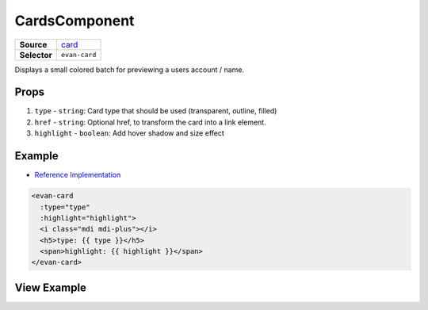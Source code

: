 ==============
CardsComponent
==============

.. list-table:: 
   :widths: auto
   :stub-columns: 1

   * - Source
     - `card <https://github.com/evannetwork/ui-vue/tree/master/dapps/evancore.vue.libs/src/components/card>`__
   * - Selector
     - ``evan-card``

Displays a small colored batch for previewing a users account / name.

Props
=====

#. ``type`` - ``string``: Card type that should be used (transparent, outline, filled)
#. ``href`` - ``string``: Optional href, to transform the card into a link element.
#. ``highlight`` - ``boolean``: Add hover shadow and size effect

Example
=======
- `Reference Implementation <https://github.com/evannetwork/ui-core-dapps/tree/develop/dapps/components.vue/src/components/cards/cards.vue>`__

.. code-block:: html

  <evan-card
    :type="type"
    :highlight="highlight">
    <i class="mdi mdi-plus"></i>
    <h5>type: {{ type }}</h5>
    <span>highlight: {{ highlight }}</span>
  </evan-card>

View Example
============

.. image:: ../../../images/core/card.png
   :width: 200
